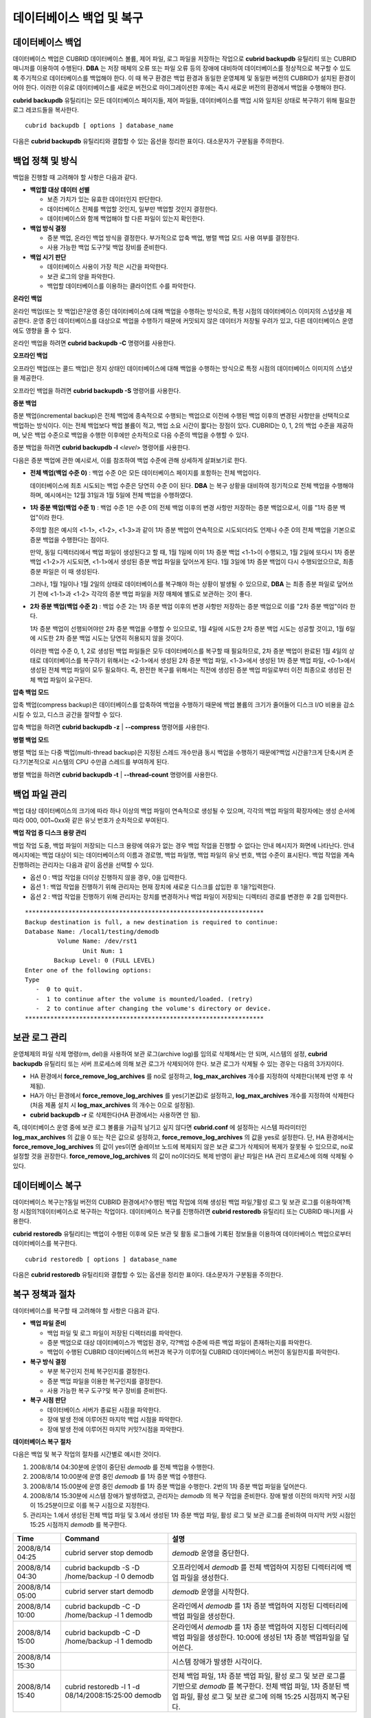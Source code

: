*************************
데이터베이스 백업 및 복구
*************************

데이터베이스 백업
=================

데이터베이스 백업은 CUBRID 데이터베이스 볼륨, 제어 파일, 로그 파일을 저장하는 작업으로 **cubrid backupdb** 유틸리티 또는 CUBRID 매니저를 이용하여 수행된다. **DBA** 는 저장 매체의 오류 또는 파일 오류 등의 장애에 대비하여 데이터베이스를 정상적으로 복구할 수 있도록 주기적으로 데이터베이스를 백업해야 한다. 이 때 복구 환경은 백업 환경과 동일한 운영체제 및 동일한 버전의 CUBRID가 설치된 환경이어야 한다. 이러한 이유로 데이터베이스를 새로운 버전으로 마이그레이션한 후에는 즉시 새로운 버전의 환경에서 백업을 수행해야 한다.

**cubrid backupdb** 유틸리티는 모든 데이터베이스 페이지들, 제어 파일들, 데이터베이스를 백업 시와 일치된 상태로 복구하기 위해 필요한 로그 레코드들을 복사한다. ::

	cubrid backupdb [ options ] database_name

다음은 **cubrid backupdb** 유틸리티와 결합할 수 있는 옵션을 정리한 표이다. 대소문자가 구분됨을 주의한다.

.. program:: backupdb

.. option:: -D, --destination-path

	**-D** 옵션을 이용하여 지정된 디렉터리에 백업 파일이 저장되도록 하며, 현재 존재하는 디렉터리가 지정되어야 한다. 그렇지 않으면 지정한 이름의 백업 파일이 생성된다. **-D** 옵션이 지정되지 않으면 백업 파일은 해당 데이터베이스의 위치 정보를 저장하는 파일인 **databases.txt** 에 명시된 디렉터리에 생성된다. ::
	
		cubrid backupdb -D /home/cubrid/backup demodb

	**-D** 옵션을 이용하여 현재 디렉터리에 백업 파일이 저장되도록 한다. **-D** 옵션의 인수로 "."을 입력하면 현재 디렉터리가 지정된다. ::

		cubrid backupdb -D . demodb

.. option:: -r, --remove-archive

	활성 로그(active log)가 꽉 차면 활성 로그를 새로운 보관 로그 파일에 기록한다. 이때 백업을 수행하여 백업 볼륨이 생성되면, 백업 시점 이전의 보관 로그는 추후 복구 작업에 필요 없다. **-r** 옵션은 백업을 수행한 후에, 추후 복구 작업에 더 이상 사용되지 않을 보관 로그 파일을 제거하는 옵션이다. **-r** 옵션은 백업 시점 이전의 불필요한 보관 로그만 제거하므로 복구 작업에는 영향을 끼치지 않지만, 관리자가 백업 시점 이후의 보관 로그까지 제거하는 경우 전체 복구가 불가능할 수도 있다. 따라서 보관 로그를 제거할 때에는 추후 복구 작업에 필요한 것인지 반드시 검토해야 한다.

	**-r** 옵션을 사용하여 증분 백업(백업 수준 1 또는 2)을 수행하는 경우, 추후 데이터베이스의 정상 복구가 불가능할 수도 있으므로 **-r** 옵션은 전체 백업 수행 시에만 사용하는 것을 권장한다. ::

		cubrid backupdb -r demodb

.. option:: -l, --level

	**-l** 옵션을 이용하여 지정된 백업 수준으로 증분 백업을 수행한다. **-l** 옵션이 지정되지 않으면 전체 백업이 수행된다. 백업 수준에 대한 자세한 내용은 `증분 백업 <#admin_admin_br_backuppolicy_htm__3037>`_ 을 참조한다. ::

		cubrid backupdb -l 1 demodb

.. option:: -o, --output-file

	**-o** 옵션을 이용하여 대상 데이터베이스의 백업에 관한 진행 정보를 info_backup이라는 파일에 기록한다. ::

		cubrid backupdb -o info_backup?demodb

	다음은 info_backup 파일 내용의 예시로서, 스레드 개수, 압축 방법, 백업 시작 시간, 영구 볼륨의 개수, 백업 진행 정보, 백업 완료 시간 등의 정보를 확인할 수 있다. ::

		[ Database(demodb) Full Backup start ]
		- num-threads: 1
		- compression method: NONE
		- backup start time: Mon Jul 21 16:51:51 2008
		- number of permanent volumes: 1
		- backup progress status
		-----------------------------------------------------------------------------
		 volume name                  | # of pages | backup progress status    | done
		-----------------------------------------------------------------------------
		 demodb_vinf                  |          1 | ######################### | done
		 demodb                       |      25000 | ######################### | done
		 demodb_lginf                 |          1 | ######################### | done
		 demodb_lgat                  |      25000 | ######################### | done
		-----------------------------------------------------------------------------
		# backup end time: Mon Jul 21 16:51:53 2008
		[Database(demodb) Full Backup end]


.. option:: -S, --SA-mode

	**-S** 옵션을 이용하여 독립 모드, 즉 오프라인으로 백업을 수행한다. **-S** 옵션이 생략되면 클라이언트/서버 모드에서 백업이 수행된다. ::

		cubrid backupdb -S demodb

.. option :: -C, --CS-mode

	**-C**옵션을 이용하여 클라이언트/서버 모드에서 백업을 수행하며, demodb를 온라인 백업한다. **-C** 옵션이 생략되면 클라이언트/서버 모드에서 백업이 수행된다. ::

		cubrid backupdb -C demodb

.. option:: -t, --thread-count

	**-t** 옵션을 이용하여 관리자가 임의로 스레드의 개수를 지정함으로써 병렬 백업을 수행한다. **-t** 옵션의 인수를 지정하지 않더라도 시스템의 CPU 개수만큼 스레드를 자동 부여하여 병렬 백업을 수행한다. ::

		cubrid backupdb -t 4 demodb

.. option:: -z, --compress

	**-z** 옵션을 이용하여 대상 데이터베이스를 압축하여 백업 파일에 저장한다. **-z** 옵션을 사용하면, 백업 파일의 크기 및 백업 시간을 단축시킬 수 있다. ::

		cubrid backupdb -z demodb

.. option:: -e, --except-active-log

	**-e** 옵션을 이용하여 대상 데이터베이스의 활성 로그(active log)를 포함하지 않고 백업을 수행한다. **-e** 옵션을 이용하면 활성 로그를 생성하지 않고 백업이 이루어지므로 백업 시간을 단축시킬 수 있으나, 백업 시점 이후 최근 시점까지의 데이터를 복구할 수 없으므로 상당한 주의를 요한다. ::

		cubrid backupdb -e demodb

.. option:: --sleep-msecs

	**--sleep-msecs** 옵션을 이용하여 대상 데이터베이스를 백업하는 도중 쉬는 시간을 설정한다. 단위는 밀리초이며, 기본값은 **0** 이다. 1MB의 파일을 읽을 때마다 설정한 시간만큼 쉰다. 백업 작업이 과도한 디스크 I/O를 유발하기 때문에, 운영 중인 서비스에 백업 작업으로 인한 영향을 줄이고자 할 때 이 옵션이 사용된다. ::

		cubrid backupdb --sleep-msecs=5 demodb

.. option:: --no-check

	**--no-check** 옵션을 이용하여 대상 데이터베이스의 일관성을 체크하지 않고 백업을 수행한다. ::

		cubrid backupdb --no-check demodb


백업 정책 및 방식
=================

백업을 진행할 때 고려해야 할 사항은 다음과 같다.

*   **백업할 대상 데이터 선별**

    *   보존 가치가 있는 유효한 데이터인지 판단한다.
    *   데이터베이스 전체를 백업할 것인지, 일부만 백업할 것인지 결정한다.
    *   데이터베이스와 함께 백업해야 할 다른 파일이 있는지 확인한다.

*   **백업 방식 결정**

    *   증분 백업, 온라인 백업 방식을 결정한다. 부가적으로 압축 백업, 병렬 백업 모드 사용 여부를 결정한다.
    *   사용 가능한 백업 도구?및 백업 장비를 준비한다.

*   **백업 시기 판단**

    *   데이터베이스 사용이 가장 적은 시간을 파악한다.
    *   보관 로그의 양을 파악한다.
    *   백업할 데이터베이스를 이용하는 클라이언트 수를 파악한다.

**온라인 백업**

온라인 백업(또는 핫 백업)은?운영 중인 데이터베이스에 대해 백업을 수행하는 방식으로, 특정 시점의 데이터베이스 이미지의 스냅샷을 제공한다. 운영 중인 데이터베이스를 대상으로 백업을 수행하기 때문에 커밋되지 않은 데이터가 저장될 우려가 있고, 다른 데이터베이스 운영에도 영향을 줄 수 있다. 

온라인 백업을 하려면 **cubrid backupdb -C** 명령어를 사용한다.

**오프라인 백업**

오프라인 백업(또는 콜드 백업)은 정지 상태인 데이터베이스에 대해 백업을 수행하는 방식으로 특정 시점의 데이터베이스 이미지의 스냅샷을 제공한다.

오프라인 백업을 하려면 **cubrid backupdb -S** 명령어를 사용한다.

**증분 백업**

증분 백업(incremental backup)은 전체 백업에 종속적으로 수행되는 백업으로 이전에 수행된 백업 이후의 변경된 사항만을 선택적으로 백업하는 방식이다. 이는 전체 백업보다 백업 볼륨이 적고, 백업 소요 시간이 짧다는 장점이 있다. CUBRID는 0, 1, 2의 백업 수준을 제공하며, 낮은 백업 수준으로 백업을 수행한 이후에만 순차적으로 다음 수준의 백업을 수행할 수 있다.

증분 백업을 하려면 **cubrid backupdb -l** <*level*> 명령어를 사용한다.

다음은 증분 백업에 관한 예시로서, 이를 참조하여 백업 수준에 관해 상세하게 살펴보기로 한다.

.. image:: /images/image11.png

* **전체 백업(백업 수준 0)** : 백업 수준 0은 모든 데이터베이스 페이지를 포함하는 전체 백업이다.

  데이터베이스에 최초 시도되는 백업 수준은 당연히 수준 0이 된다. **DBA** 는 복구 상황을 대비하여 정기적으로 전체 백업을 수행해야 하며, 예시에서는 12월 31일과 1월 5일에 전체 백업을 수행하였다.

* **1차 증분 백업(백업 수준 1)** : 백업 수준 1은 수준 0의 전체 백업 이후의 변경 사항만 저장하는 증분 백업으로서, 이를 "1차 증분 백업"이라 한다.

  주의할 점은 예시의 <1-1>, <1-2>, <1-3>과 같이 1차 증분 백업이 연속적으로 시도되더라도 언제나 수준 0의 전체 백업을 기본으로 증분 백업을 수행한다는 점이다.

  만약, 동일 디렉터리에서 백업 파일이 생성된다고 할 때, 1월 1일에 이미 1차 증분 백업 <1-1>이 수행되고, 1월 2일에 또다시 1차 증분 백업 <1-2>가 시도되면, <1-1>에서 생성된 증분 백업 파일을 덮어쓰게 된다. 1월 3일에 1차 증분 백업이 다시 수행되었으므로, 최종 증분 파일은 이 때 생성된다.

  그러나, 1월 1일이나 1월 2일의 상태로 데이터베이스를 복구해야 하는 상황이 발생될 수 있으므로, **DBA** 는 최종 증분 파일로 덮어쓰기 전에 <1-1>과 <1-2> 각각의 증분 백업 파일을 저장 매체에 별도로 보관하는 것이 좋다.

* **2차 증분 백업(백업 수준 2)** : 백업 수준 2는 1차 증분 백업 이후의 변경 사항만 저장하는 증분 백업으로 이를 "2차 증분 백업"이라 한다.

  1차 증분 백업이 선행되어야만 2차 증분 백업을 수행할 수 있으므로, 1월 4일에 시도한 2차 증분 백업 시도는 성공할 것이고, 1월 6일에 시도한 2차 증분 백업 시도는 당연히 허용되지 않을 것이다.

  이러한 백업 수준 0, 1, 2로 생성된 백업 파일들은 모두 데이터베이스를 복구할 때 필요하므로, 2차 증분 백업이 완료된 1월 4일의 상태로 데이터베이스를 복구하기 위해서는 <2-1>에서 생성된 2차 증분 백업 파일, <1-3>에서 생성된 1차 증분 백업 파일, <0-1>에서 생성된 전체 백업 파일이 모두 필요하다. 즉, 완전한 복구를 위해서는 직전에 생성된 증분 백업 파일로부터 이전 최종으로 생성된 전체 백업 파일이 요구된다.

**압축 백업 모드**

압축 백업(compress backup)은 데이터베이스를 압축하여 백업을 수행하기 때문에 백업 볼륨의 크기가 줄어들어 디스크 I/O 비용을 감소시킬 수 있고, 디스크 공간을 절약할 수 있다.

압축 백업을 하려면 **cubrid backupdb -z** | **--compress** 명령어를 사용한다.

**병렬 백업 모드**

병렬 백업 또는 다중 백업(multi-thread backup)은 지정된 스레드 개수만큼 동시 백업을 수행하기 때문에?백업 시간을?크게 단축시켜 준다.?기본적으로 시스템의 CPU 수만큼 스레드를 부여하게 된다.

병렬 백업을 하려면 **cubrid backupdb -t** | **--thread-count** 명령어를 사용한다.

백업 파일 관리
==============

백업 대상 데이터베이스의 크기에 따라 하나 이상의 백업 파일이 연속적으로 생성될 수 있으며, 각각의 백업 파일의 확장자에는 생성 순서에 따라 000, 001~0xx와 같은 유닛 번호가 순차적으로 부여된다.

**백업 작업 중 디스크 용량 관리**

백업 작업 도중, 백업 파일이 저장되는 디스크 용량에 여유가 없는 경우 백업 작업을 진행할 수 없다는 안내 메시지가 화면에 나타난다. 안내 메시지에는 백업 대상이 되는 데이터베이스의 이름과 경로명, 백업 파일명, 백업 파일의 유닛 번호, 백업 수준이 표시된다. 백업 작업을 계속 진행하려는 관리자는 다음과 같이 옵션을 선택할 수 있다.

*   옵션 0 : 백업 작업을 더이상 진행하지 않을 경우, 0을 입력한다.
*   옵션 1 : 백업 작업을 진행하기 위해 관리자는 현재 장치에 새로운 디스크를 삽입한 후 1을?입력한다.
*   옵션 2 : 백업 작업을 진행하기 위해 관리자는 장치를 변경하거나 백업 파일이 저장되는 디렉터리 경로를 변경한 후 2를 입력한다.

::

	******************************************************************
	Backup destination is full, a new destination is required to continue:
	Database Name: /local1/testing/demodb
		 Volume Name: /dev/rst1
			Unit Num: 1
		Backup Level: 0 (FULL LEVEL)
	Enter one of the following options:
	Type
	   -  0 to quit.
	   -  1 to continue after the volume is mounted/loaded. (retry)
	   -  2 to continue after changing the volume's directory or device.
	******************************************************************

보관 로그 관리
==============

운영체제의 파일 삭제 명령(rm, del)을 사용하여 보관 로그(archive log)를 임의로 삭제해서는 안 되며, 시스템의 설정, **cubrid backupdb** 유틸리티 또는 서버 프로세스에 의해 보관 로그가 삭제되어야 한다. 보관 로그가 삭제될 수 있는 경우는 다음의 3가지이다.

*   HA 환경에서 **force_remove_log_archives** 를 no로 설정하고, **log_max_archives** 개수를 지정하여 삭제한다(복제 반영 후 삭제됨).

*   HA가 아닌 환경에서 **force_remove_log_archives** 를 yes(기본값)로 설정하고, **log_max_archives** 개수를 지정하여 삭제한다(처음 제품 설치 시 **log_max_archives** 의 개수는 0으로 설정됨).

*   **cubrid backupdb -r** 로 삭제한다(HA 환경에서는 사용하면 안 됨).

즉, 데이터베이스 운영 중에 보관 로그 볼륨을 가급적 남기고 싶지 않다면 **cubrid.conf** 에 설정하는 시스템 파라미터인 **log_max_archives** 의 값을 0 또는 작은 값으로 설정하고, **force_remove_log_archives** 의 값을 yes로 설정한다. 단, HA 환경에서는 **force_remove_log_archives** 의 값이 yes이면 슬레이브 노드에 복제되지 않은 보관 로그가 삭제되어 복제가 잘못될 수 있으므로, no로 설정할 것을 권장한다. **force_remove_log_archives** 의 값이 no이더라도 복제 반영이 끝난 파일은 HA 관리 프로세스에 의해 삭제될 수 있다.

데이터베이스 복구
=================

데이터베이스 복구는?동일 버전의 CUBRID 환경에서?수행된 백업 작업에 의해 생성된 백업 파일,?활성 로그 및 보관 로그를 이용하여?특정 시점의?데이터베이스로 복구하는 작업이다. 데이터베이스 복구를 진행하려면 **cubrid restoredb** 유틸리티 또는 CUBRID 매니저를 사용한다.

**cubrid restoredb** 유틸리티는 백업이 수행된 이후에 모든 보관 및 활동 로그들에 기록된 정보들을 이용하여 데이터베이스 백업으로부터 데이터베이스를 복구한다. ::

	cubrid restoredb [ options ] database_name

다음은 **cubrid restoredb** 유틸리티와 결합할 수 있는 옵션을 정리한 표이다. 대소문자가 구분됨을 주의한다.

.. program:: restoredb

.. option:: -d, --up-to-date

	데이터베이스를 복구하는 명령이며, 어떠한 옵션도 지정되지 않은 경우 기본적으로 마지막 커밋 시점까지 데이터베이스가 복구된다. 만약, 마지막 커밋 시점까지 복구하기 위해 필요한 활성 로그/보관 로그 파일이 없다면 마지막 백업 시점까지만 부분 복구된다. ::

		cubrid restoredb demodb

	**-d** 옵션을 이용하여 복구 날짜 및 시간을 지정하는 구문으로 데이터베이스를 해당 시점까지 복구한다. 사용자는 dd-mm-yyyy:hh:mi:ss(예: 14-10-2008:14:10:00)의 형식으로 복구 시점을 직접 지정할 수 있다. 만약 지정한 복구 시점까지 복구하기 위해 필요한 활성 로그/보관 로그 파일이 없다면 마지막 백업 시점까지만 부분 복구된다. ::

		cubrid restoredb -d 14-10-2008:14:10:00 demodb

	**-d** 옵션 및 **backuptime** 이라는 키워드를 이용하여 복구 시점을 지정하는 구문으로 데이터베이스를 마지막 백업이 수행된 시점까지 복구한다. ::

		cubrid restoredb -d backuptime demodb

.. option:: -B, --backup-file-path

	**-B** 옵션을 이용하여?백업 파일이 위치하는 디렉터리를 지정할 수 있다. 만약, 이 옵션이 지정되지 않으면 시스템은 데이터베이스 위치 정보 파일인 **databases.txt** 에 지정된 **log-path** 디렉터리에서 대상 데이터베이스를 백업했을 때 생성된 백업 정보 파일(*dbname* **_bkvinf**)을 검색하고, 백업 정보 파일에 지정된 디렉터리 경로에서 백업 파일을 찾는다. 그러나, 백업 정보 파일이 손상되거나 백업 파일의 위치 정보가 삭제된 경우라면 시스템이 백업 파일을 찾을 수 없으므로, 관리자가 **-B** 옵션을 이용하여 백업 파일이 위치하는 디렉터리 경로를 직접 지정해야 한다. ::

		cubrid restoredb -B /home/cubrid/backup demodb

	데이터베이스의 백업 파일이 현재 디렉터리에 있는 경우, 관리자는 **-B** 옵션을 이용하여 백업 파일이 위치하는 디렉터리를 지정할 수 있다. ::

		cubrid restoredb -B . demodb

.. option:: -l, --level

	**-l** 옵션은 대상 데이터베이스의 백업 수준(0, 1, 2)을 지정하여 복구를 수행한다. 백업 수준에 대한 자세한 내용은 `증분 백업 <#admin_admin_br_backuppolicy_htm__3037>`_ 을 참조한다. ::

		cubrid restoredb -l 1 demodb

.. option:: -p, --partial-recovery

	**-p** 옵션은 사용자 응답을 요청하지 않고 부분 복구를 수행하라는 명령이다.?백업 시점 이후에?기록된 활성 로그나 보관 로그가 완전하지 않을 때, 기본적으로 시스템은?로그 파일이 필요하다는 것을 알리면서 실행 옵션을 입력하라는 요청 메시지를 출력하는데, **-p** 옵션을 이용하면 이러한 요청 메시지의 출력 없이 직접 부분 복구를 수행할 수 있다. 따라서, **-p** 옵션을 이용하여 복구를 수행하면 언제나 마지막 백업 시점까지 데이터가 복구된다. ::

		cubrid restoredb -p demodb

	**-p** 옵션이 지정되지 않은 경우,?사용자에게 실행 옵션을 선택하라는 요청 메시지는 다음과 같다. ::

		***********************************************************
		Log Archive /home/cubrid/test/log/demodb_lgar002
		 is needed to continue normal execution.
		   Type
		   -  0 to quit.
		   -  1 to continue without present archive. (Partial recovery)
		   -  2 to continue after the archive is mounted/loaded. 
		   -  3 to continue after changing location/name of archive.
		***********************************************************

	*   옵션 0 : 복구 작업을 더이상 진행하지 않을 경우, 0을 입력한다.
	*   옵션 1 : 로그 파일 없이 부분 복구를 진행하려면, 1을 입력한다.
	*   옵션 2 : 복구 작업을 진행하기 위해 관리자는 현재 장치에 보관 로그를 위치시킨 후 2를 입력한다.
	*   옵션 3 : 복구 작업을 계속하기 위해 관리자는?로그 위치를 변경한 후 3을 입력한다.

.. option:: -o, --output-file

	**-o** 옵션을 이용하여 대상 데이터베이스의 복구에 관한 진행 정보를 info_restore라는 파일에 기록하는 명령이다. ::

		cubrid restoredb -o info_restore demodb

.. option:: -u, --use-database-location-path

	**-u** 옵션을 이용하여 데이터베이스?위치 정보 파일(**databases.txt**)에 지정된 경로에서 대상 데이터베이스를 복구하는 구문이다. **-u** 옵션은 A 서버에서 백업을 수행하고 B 서버에서 백업 파일을 복구하고자 할 때 사용할 수 있는 유용한 옵션이다. ::

		cubrid restoredb -u demodb

.. option:: --list

	**--list** 옵션을 이용하여 대상 데이터베이스의 백업 파일에 관한 정보를?화면 출력하는 구문으로 복구는 수행하지 않는다. ::

		cubrid restoredb --list demodb

	다음은 **--list** 옵션에 의해 출력되는 백업 정보의 예로서, 복구 작업을 수행하기 이전에 대상 데이터베이스의 백업 파일이 최초 저장된 경로와 백업 수준을 검증할 수 있다. ::

		*** BACKUP HEADER INFORMATION ***
		Database Name: /local1/testing/demodb
		 DB Creation Time: Mon Oct 1 17:27:40 2008
				 Pagesize: 4096
		Backup Level: 1 (INCREMENTAL LEVEL 1)
				Start_lsa: 513|3688
				 Last_lsa: 513|3688
		Backup Time: Mon Oct 1 17:32:50 2008
		 Backup Unit Num: 0
		Release: 8.1.0
			 Disk Version: 8
		Backup Pagesize: 4096
		Zip Method: 0 (NONE)
				Zip Level: 0 (NONE)
		Previous Backup level: 0 Time: Mon Oct 1 17:31:40 2008
		(start_lsa was -1|-1)
		Database Volume name: /local1/testing/demodb_vinf
			 Volume Identifier: -5, Size: 308 bytes (1 pages)
		Database Volume name: /local1/testing/demodb
			 Volume Identifier: 0, Size: 2048000 bytes (500 pages)
		Database Volume name: /local1/testing/demodb_lginf
			 Volume Identifier: -4, Size: 165 bytes (1 pages)
		Database Volume name: /local1/testing/demodb_bkvinf
			 Volume Identifier: -3, Size: 132 bytes (1 pages)
	 
	**--list** 옵션을 이용하여 출력된 백업 정보를 확인하면, 백업 파일이 백업 수준 1로 생성되었고, 이전 백업 수준 0의 전체 백업이 수행된 시점을 확인할 수 있다. 따라서, 예시된 데이터베이스의 복구를 위해서는 백업 수준 0인 백업 파일과 백업 수준 1인 백업 파일이 준비되어야 한다.


복구 정책과 절차
================

데이터베이스를 복구할 때 고려해야 할 사항은 다음과 같다.

*   **백업 파일 준비**

    *   백업 파일 및 로그 파일이 저장된 디렉터리를 파악한다.
    *   증분 백업으로 대상 데이터베이스가 백업된 경우, 각?백업 수준에 따른 백업 파일이 존재하는지를 파악한다.
    *   백업이 수행된 CUBRID 데이터베이스의 버전과 복구가 이루어질 CUBRID 데이터베이스 버전이 동일한지를 파악한다.

*   **복구 방식 결정**

    *   부분 복구인지 전체 복구인지를 결정한다.
    *   증분 백업 파일을 이용한 복구인지를 결정한다.
    *   사용 가능한 복구 도구?및 복구 장비를 준비한다.

*   **복구 시점 판단**

    *   데이터베이스 서버가 종료된 시점을 파악한다.
    *   장애 발생 전에 이루어진 마지막 백업 시점을 파악한다.
    *   장애 발생 전에 이루어진 마지막 커밋?시점을 파악한다.

**데이터베이스 복구 절차**

다음은 백업 및 복구 작업의 절차를 시간별로 예시한 것이다.

#.   2008/8/14 04:30분에 운영이 중단된 *demodb* 를 전체 백업을 수행한다.
#.   2008/8/14 10:00분에 운영 중인 *demodb* 를 1차 증분 백업 수행한다.
#.   2008/8/14 15:00분에 운영 중인 *demodb* 를 1차 증분 백업을 수행한다. 2번의 1차 증분 백업 파일을 덮어쓴다.
#.   2008/8/14 15:30분에 시스템 장애가 발생하였고, 관리자는 *demodb* 의 복구 작업을 준비한다. 장애 발생 이전의 마지막 커밋 시점이 15:25분이므로 이를 복구 시점으로 지정한다.
#.   관리자는 1.에서 생성된 전체 백업 파일 및 3.에서 생성된 1차 증분 백업 파일, 활성 로그 및 보관 로그를 준비하여 마지막 커밋 시점인 15:25 시점까지 *demodb* 를 복구한다.

+-----------------+----------------------------------------------+--------------------------------------------------------------------+
| Time            | Command                                      | 설명                                                               |
+=================+==============================================+====================================================================+
| 2008/8/14 04:25 | cubrid server stop demodb                    | *demodb*                                                           |
|                 |                                              | 운영을 중단한다.                                                   |
+-----------------+----------------------------------------------+--------------------------------------------------------------------+
| 2008/8/14 04:30 | cubrid backupdb -S -D /home/backup -l 0      | 오프라인에서                                                       |
|                 | demodb                                       | *demodb*                                                           |
|                 |                                              | 를 전체 백업하여 지정된 디렉터리에 백업 파일을 생성한다.           |
+-----------------+----------------------------------------------+--------------------------------------------------------------------+
| 2008/8/14 05:00 | cubrid server start demodb                   | *demodb*                                                           |
|                 |                                              | 운영을 시작한다.                                                   |
+-----------------+----------------------------------------------+--------------------------------------------------------------------+
| 2008/8/14 10:00 | cubrid backupdb -C -D /home/backup -l 1      | 온라인에서                                                         |
|                 | demodb                                       | *demodb*                                                           |
|                 |                                              | 를 1차 증분 백업하여 지정된 디렉터리에 백업 파일을 생성한다.       |
+-----------------+----------------------------------------------+--------------------------------------------------------------------+
| 2008/8/14 15:00 | cubrid backupdb -C -D /home/backup -l 1      | 온라인에서                                                         |
|                 | demodb                                       | *demodb*                                                           |
|                 |                                              | 를 1차 증분 백업하여 지정된 디렉터리에 백업 파일을 생성한다.       |
|                 |                                              | 10:00에 생성된 1차 증분 백업파일을 덮어쓴다.                       |
+-----------------+----------------------------------------------+--------------------------------------------------------------------+
| 2008/8/14 15:30 |                                              | 시스템 장애가 발생한 시각이다.                                     |
+-----------------+----------------------------------------------+--------------------------------------------------------------------+
| 2008/8/14 15:40 | cubrid restoredb -l 1 -d 08/14/2008:15:25:00 | 전체 백업 파일, 1차 증분 백업 파일, 활성 로그 및 보관 로그를       |
|                 | demodb                                       | 기반으로 *demodb* 를 복구한다. 전체 백업 파일, 1차 증분된          |
|                 |                                              | 백업 파일, 활성 로그 및 보관 로그에 의해 15:25 시점까지 복구된다.  |
+-----------------+----------------------------------------------+--------------------------------------------------------------------+


다른 서버로의 데이터베이스 복구
===============================

다음은 *A* 서버에서 *demodb* 를 백업하고, 백업된 파일을 기반으로 *B* 서버에서 *demodb* 를 복구하는 방법이다.

**백업 환경과 복구 환경**

*A* 서버의 /home/cubrid/db/demodb 디렉터리에서 *demodb* 를 백업하고, *B* 서버의 /home/cubrid/data/demodb 디렉터리에 *demodb* 를 복구하는 것으로 가정한다.

.. image:: /images/image12.png

#.  A 서버에서 백업

    *A* 서버에서 *demodb* 를 백업한다. 이전에 백업을 수행하였다면 이후 변경된 부분만 증분 백업을 수행할 수 있다. 백업 파일이 생성되는 디렉터리는 **-D** 옵션에 의해 지정하지 않으면, 기본적으로 로그 볼륨이 저장되는 위치에 생성된다. 다음은 권장되는 옵션을 사용한 백업 명령이며, 옵션에 관한 보다 자세한 내용은 `데이터베이스 백업 <#admin_admin_br_backup_htm>`_ 을 참조한다. ::

		cubrid backupdb -z demodb

#.  B 서버에서 데이터베이스 위치 정보 파일 편집

    동일한 서버에서 백업 및 복구 작업이 이루어지는 일반적인 시나리오와는 달리, 타 서버 환경에서 백업 파일을 복구하는 시나리오에서는 *B* 서버의 데이터베이스 위치 정보 파일(**databases.txt**)에서 데이터베이스를 복구할 위치 정보를 추가해야 한다. 위 그림에서는 *B* 서버(호스트명은 pmlinux)의 /home/cubrid/data/demodb 디렉터리에 *demodb* 를 복구하는 것을 가정하였으므로, 이에 따라 데이터베이스 위치 정보 파일을 편집하고, 해당 디렉터리를 *B* 서버에서 생성한다.

    데이터베이스 위치 정보는 한 라인으로 작성하고, 각 항목은 공백으로 구분한다. 한 라인은?[데이터베이스명] [데이터볼륨경로] [호스트명] [로그볼륨경로]의 형식으로 작성한다. 따라서 다음과 같이 *demodb* 의 위치 정보를 작성한다. ::

		demodb /home/cubrid/data/demodb pmlinux /home/cubrid/data/demodb

#.  B 서버로 백업 파일 및 로그 파일 전송

    복구를 위해서는 대상 데이터베이스의 백업 파일(예: demodb_bk0v000) 및 백업 정보 파일(예:demodb_bkvinf)이 필수적으로 준비되어야 하고, 마지막 커밋 시점까지 전체 데이터를 복구하기 위해서는 활성 로그(예: demodb_lgat) 및 보관 로그(예: demodb_lgar000)가 준비되어야 한다. 따라서, *A* 서버에서 생성된 백업 파일, 백업 정보 파일, 활성 로그 파일, 보관 로그 파일을 *B* 서버에 전송한다. 즉, *B* 서버의 임의 디렉터리(예: /home/cubrid/temp)에는 백업 파일, 백업 정보 파일, 활성 로그 파일, 보관 로그 파일이 위치해야 한다.

#.  B 서버에서 복구

    *B* 서버로 전송한 백업 파일, 백업 정보 파일, 활성 로그 파일, 보관 로그 파일이 있는 디렉터리에서 **cubrid restoredb** 유틸리티를 호출하여?데이터베이스 복구 작업을 수행한다. **-u** 옵션에 의해 **databases.txt** 에 지정된 디렉터리 경로에 *demodb* 가 복구된다. ::
	
		cubrid restoredb -u demodb

    만약, 다른 위치에서 **cubrid restoredb** 유틸리티를 호출하려면, 다음과 같이 **-B** 옵션을 이용하여 백업 파일이 위치하는 디렉터리 경로를 지정해야 한다. ::

		cubrid restoredb -u -B /home/cubrid/temp demodb

#.  B 서버에서 복구한 데이터베이스를 다시 백업

    대상 데이터베이스의 복구가 완료되면, 해당 데이터베이스를 구동하여 정상적으로 복구되었는지를 확인한다. 또한, 복구한 데이터베이스를 안정적으로 관리하기 위해서는 *B* 서버 환경에서 대상 데이터베이스를 새로 백업하는 것이 좋다.
